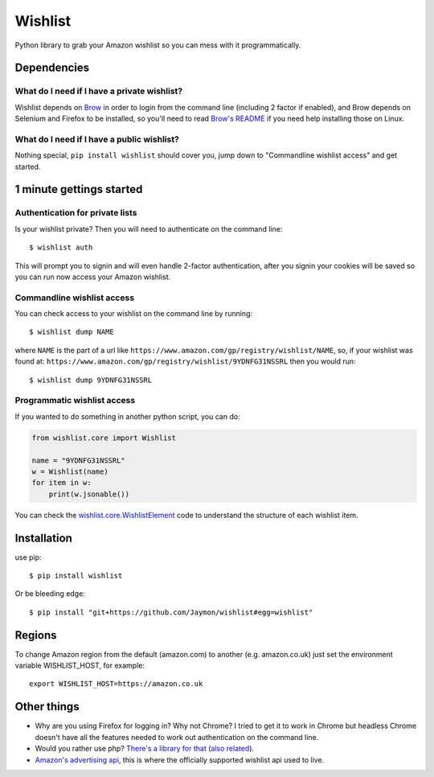 Wishlist
========

Python library to grab your Amazon wishlist so you can mess with it
programmatically.

Dependencies
------------

What do I need if I have a private wishlist?
~~~~~~~~~~~~~~~~~~~~~~~~~~~~~~~~~~~~~~~~~~~~

Wishlist depends on `Brow <https://github.com/Jaymon/brow>`__ in order
to login from the command line (including 2 factor if enabled), and Brow
depends on Selenium and Firefox to be installed, so you'll need to read
`Brow's README <https://github.com/Jaymon/brow/blob/master/README.md>`__
if you need help installing those on Linux.

What do I need if I have a public wishlist?
~~~~~~~~~~~~~~~~~~~~~~~~~~~~~~~~~~~~~~~~~~~

Nothing special, ``pip install wishlist`` should cover you, jump down to
"Commandline wishlist access" and get started.

1 minute gettings started
-------------------------

Authentication for private lists
~~~~~~~~~~~~~~~~~~~~~~~~~~~~~~~~

Is your wishlist private? Then you will need to authenticate on the
command line:

::

    $ wishlist auth

This will prompt you to signin and will even handle 2-factor
authentication, after you signin your cookies will be saved so you can
run now access your Amazon wishlist.

Commandline wishlist access
~~~~~~~~~~~~~~~~~~~~~~~~~~~

You can check access to your wishlist on the command line by running:

::

    $ wishlist dump NAME

where ``NAME`` is the part of a url like
``https://www.amazon.com/gp/registry/wishlist/NAME``, so, if your
wishlist was found at:
``https://www.amazon.com/gp/registry/wishlist/9YDNFG31NSSRL`` then you
would run:

::

    $ wishlist dump 9YDNFG31NSSRL

Programmatic wishlist access
~~~~~~~~~~~~~~~~~~~~~~~~~~~~

If you wanted to do something in another python script, you can do:

.. code:: python

    from wishlist.core import Wishlist

    name = "9YDNFG31NSSRL"
    w = Wishlist(name)
    for item in w:
        print(w.jsonable())

You can check the
`wishlist.core.WishlistElement <https://github.com/Jaymon/wishlist/blob/master/wishlist/core.py>`__
code to understand the structure of each wishlist item.

Installation
------------

use pip:

::

    $ pip install wishlist

Or be bleeding edge:

::

    $ pip install "git+https://github.com/Jaymon/wishlist#egg=wishlist"

Regions
-------

To change Amazon region from the default (amazon.com) to another (e.g.
amazon.co.uk) just set the environment variable WISHLIST\_HOST, for
example:

::

    export WISHLIST_HOST=https://amazon.co.uk

Other things
------------

-  Why are you using Firefox for logging in? Why not Chrome? I tried to
   get it to work in Chrome but headless Chrome doesn't have all the
   features needed to work out authentication on the command line.

-  Would you rather use php? `There's a library for
   that <https://github.com/doitlikejustin/amazon-wish-lister>`__ (`also
   related <https://shkspr.mobi/blog/2015/11/an-api-for-amazon-wishlists/>`__).

-  `Amazon's advertising
   api <http://docs.aws.amazon.com/AWSECommerceService/latest/DG/Welcome.html>`__,
   this is where the officially supported wishlist api used to live.


